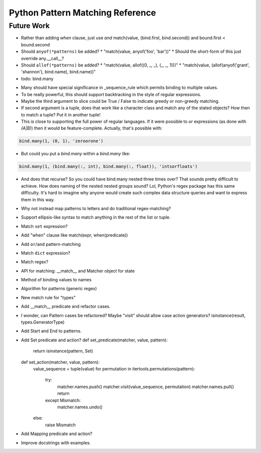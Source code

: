 Python Pattern Matching Reference
=================================

.. todo::

   autodoc api


Future Work
-----------

* Rather than adding `when` clause, just use `and`
  match(value, (bind.first, bind.second)) and bound.first < bound.second
* Should ``anyof(*patterns)`` be added?
  * "match(value, anyof('foo', 'bar'))"
  * Should the short-form of this just override any.__call__?
* Should ``allof(*patterns)`` be added?
  * "match(value, allof((0, _, _), (_, _, 1)))"
  * "match(value, (allof(anyof('grant', 'shannon'), bind.name), bind.name))"
* todo: bind.many

.. code-block:: python
   :linenos:

   class Many(object):
       def __init__(self, name, count=slice(None), values=(Anything,)):
           self.count = count
           self.values = values
           self.name = name
       def __getitem__(self, index):
           """Index may be any of:
           name
           twople ~ (name, slice)
           threeple ~ (name, slice, value-spec)
           """
           # todo

   many = Many()

* Many should have special significance in _sequence_rule which permits
  binding to multiple values.
* To be really powerful, this should support backtracking in the style of
  regular expressions.
* Maybe the third argument to slice could be True / False to indicate greedy
  or non-greedy matching.
* If second argument is a tuple, does that work like a character class and
  match any of the stated objects? How then to match a tuple? Put it in
  another tuple!
* This is close to supporting the full power of regular languages. If it were
  possible to `or` expressions (as done with `(A|B)`) then it would be
  feature-complete.
  Actually, that's possible with:

.. code-block:: python

   bind.many(1, (0, 1), 'zeroorone')

* But could you put a `bind.many` within a `bind.many` like:

.. code-block:: python

   bind.many(1, (bind.many(:, int), bind.many(:, float)), 'intsorfloats')

* And does that recurse? So you could have bind.many nested three times over?
  That sounds pretty difficult to achieve. How does naming of the nested
  nested groups sound? Lol, Python's regex package has this same difficulty.
  It's hard to imagine why anyone would create such complex data structure
  queries and want to express them in this way.

* Why not instead map patterns to letters and do traditional regex-matching?

* Support ellipsis-like syntax to match anything in the rest of the list or
  tuple.

* Match ``set`` expression?

* Add "when" clause like match(expr, when(predicate))

* Add ``or``/``and`` pattern-matching

* Match ``dict`` expression?

* Match regex?

* API for matching: __match__ and Matcher object for state
* Method of binding values to names
* Algorithm for patterns (generic regex)
* New match rule for "types"

* Add __match__ predicate and refactor cases.
* I wonder, can Pattern cases be refactored? Maybe "visit" should allow case
  action generators? isinstance(result, types.GeneratorType)
* Add Start and End to patterns.
* Add Set predicate and action?
  def set_predicate(matcher, value, pattern):
      return isinstance(pattern, Set)

  def set_action(matcher, value, pattern):
      value_sequence = tuple(value)
      for permutation in itertools.permutations(pattern):
          try:
              matcher.names.push()
              matcher.visit(value_sequence, permutation)
              matcher.names.pull()
              return
          except Mismatch:
              matcher.names.undo()
      else:
          raise Mismatch
* Add Mapping predicate and action?
* Improve docstrings with examples.
